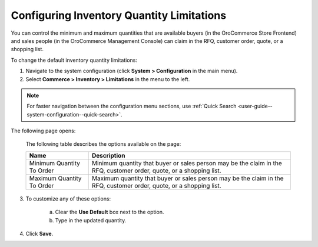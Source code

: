 Configuring Inventory Quantity Limitations
------------------------------------------

.. begin

You can control the minimum and maximum quantities that are available buyers (in the OroCommerce Store Frontend) and sales people (in the OroCommerce Management Console) can claim in the RFQ, customer order, quote, or a shopping list.

To change the default inventory quantity limitations:

1. Navigate to the system configuration (click **System > Configuration** in the main menu).
2. Select **Commerce > Inventory > Limitations** in the menu to the left.

.. note::
   For faster navigation between the configuration menu sections, use :ref:`Quick Search <user-guide--system-configuration--quick-search>`.

The following page opens:

   .. image:: /user_guide/img/system/configuration/inventory/limitations.png
      :class: with-border

   The following table describes the options available on the page:

   +---------------------------+----------------------------------------------------------------------------------------------------------------------+
   | Name                      | Description                                                                                                          |
   +===========================+======================================================================================================================+
   | Minimum Quantity To Order | Minimum quantity that buyer or sales person may be the claim in the RFQ, customer order, quote, or a shopping list.  |
   +---------------------------+----------------------------------------------------------------------------------------------------------------------+
   | Maximum Quantity To Order | Maximum quantity that buyer or sales person  may be the claim in the RFQ, customer order, quote, or a shopping list. |
   +---------------------------+----------------------------------------------------------------------------------------------------------------------+

3. To customize any of these options:

     a) Clear the **Use Default** box next to the option.
     b) Type in the updated quantity.

4. Click **Save**.

.. comment FIXME Clarify Managed Inventory purpose. 